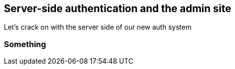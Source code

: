 Server-side authentication and the admin site
---------------------------------------------

Let's crack on with the server side of our new auth system

Something
~~~~~~~~~


